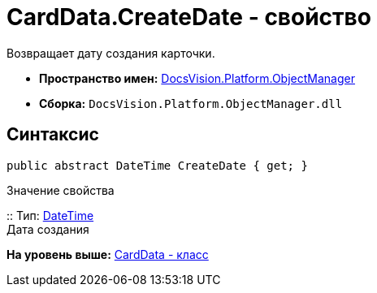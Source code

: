 = CardData.CreateDate - свойство

Возвращает дату создания карточки.

* [.keyword]*Пространство имен:* xref:api/DocsVision/Platform/ObjectManager/ObjectManager_NS.adoc[DocsVision.Platform.ObjectManager]
* [.keyword]*Сборка:* [.ph .filepath]`DocsVision.Platform.ObjectManager.dll`

== Синтаксис

[source,pre,codeblock,language-csharp]
----
public abstract DateTime CreateDate { get; }
----

Значение свойства

::
  Тип: http://msdn.microsoft.com/ru-ru/library/system.datetime.aspx[DateTime]
  +
  Дата создания

*На уровень выше:* xref:../../../../api/DocsVision/Platform/ObjectManager/CardData_CL.adoc[CardData - класс]
